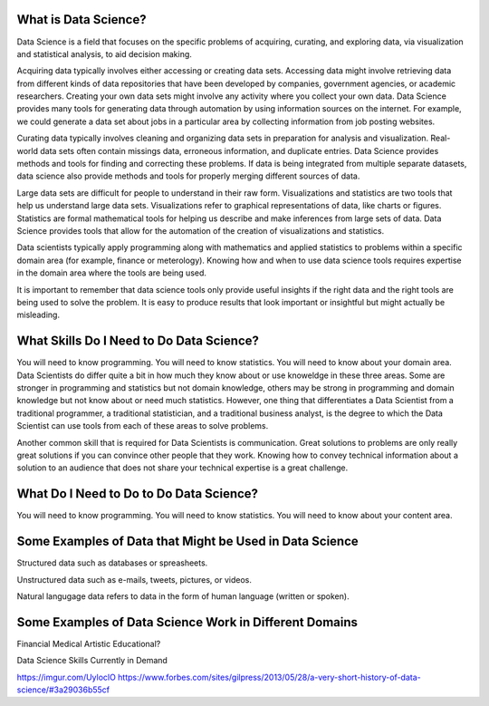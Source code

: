What is Data Science?
---------------------

Data Science is a field that focuses on the specific problems of acquiring, curating, and exploring data, via visualization and statistical analysis, to aid decision making.

Acquiring data typically involves either accessing or creating data sets. Accessing data might involve retrieving data from different kinds of data repositories that have been developed by companies, government agencies, or academic researchers. Creating your own data sets might involve any activity where you collect your own data. Data Science provides many tools for generating data through automation by using information sources on the internet. For example, we could generate a data set about jobs in a particular area by collecting information from job posting websites.  

Curating data typically involves cleaning and organizing data sets in preparation for analysis and visualization. Real-world data sets often contain missings data, erroneous information, and duplicate entries. Data Science provides methods and tools for finding and correcting these problems. If data is being integrated from multiple separate datasets, data science also provide methods and tools for properly merging different sources of data.  

Large data sets are difficult for people to understand in their raw form. Visualizations and statistics are two tools that help us understand large data sets. Visualizations refer to graphical representations of data, like charts or figures. Statistics are formal mathematical tools for helping us describe and make inferences from large sets of data. Data Science provides tools that allow for the automation of the creation of visualizations and statistics.   

Data scientists typically apply programming along with mathematics and applied statistics to problems within a specific domain area (for example, finance or meterology). Knowing how and when to use data science tools requires expertise in the domain area where the tools are being used. 

It is important to remember that data science tools only provide useful insights if the right data and the right tools are being used to solve the problem. It is easy to produce results that look important or insightful but might actually be misleading.  

.. figure:: DS_process_1.png
   :alt: Dat Science as a Process.
   :width: 500px


What Skills Do I Need to Do Data Science?
----------------------------------------
You will need to know programming. You will need to know statistics. You will need to know about your domain area. Data Scientists do differ quite a bit in how much they know about or use knoweldge in these three areas. Some are stronger in programming and statistics but not domain knowledge, others may be strong in programming and domain knowledge but not know about or need much statistics. However, one thing that differentiates a Data Scientist from a traditional programmer, a traditional statistician, and a traditional business analyst, is the degree to which the Data Scientist can use tools from each of these areas to solve problems. 

Another common skill that is required for Data Scientists is communication. Great solutions to problems are only really great solutions if you can convince other people that they work. Knowing how to convey technical information about a solution to an audience that does not share your technical expertise is a great challenge. 


What Do I Need to Do to Do Data Science?
----------------------------------------
You will need to know programming. You will need to know statistics. You will need to know about your content area. 



Some Examples of Data that Might be Used in Data Science
--------------------------------------------------------
Structured data such as databases or spreasheets. 

Unstructured data such as e-mails, tweets, pictures, or videos. 

Natural langugage data refers to data in the form of human language (written or spoken).



Some Examples of Data Science Work in Different Domains
-------------------------------------------------------

Financial
Medical
Artistic
Educational?


Data Science Skills Currently in Demand

https://imgur.com/UyloclO
https://www.forbes.com/sites/gilpress/2013/05/28/a-very-short-history-of-data-science/#3a29036b55cf


